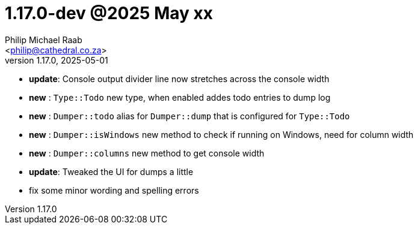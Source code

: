 = 1.17.0-dev @2025 May xx
:author: Philip Michael Raab
:email: <philip@cathedral.co.za>
:revnumber: 1.17.0
:revdate: 2025-05-01
:copyright: Unlicense
:experimental:
:icons: font
:source-highlighter: highlight.js
:sectnums!:
:toc: auto
:sectanchors:

* *update*: Console output divider line now stretches across the console width
* *new*   : `Type::Todo` new type, when enabled addes todo entries to dump log
* *new*   : `Dumper::todo` alias for `Dumper::dump` that is configured for `Type::Todo`
* *new*   : `Dumper::isWindows` new method to check if running on Windows, need for column width
* *new*   : `Dumper::columns` new method to get console width
* *update*: Tweaked the UI for dumps a little
* fix some minor wording and spelling errors
